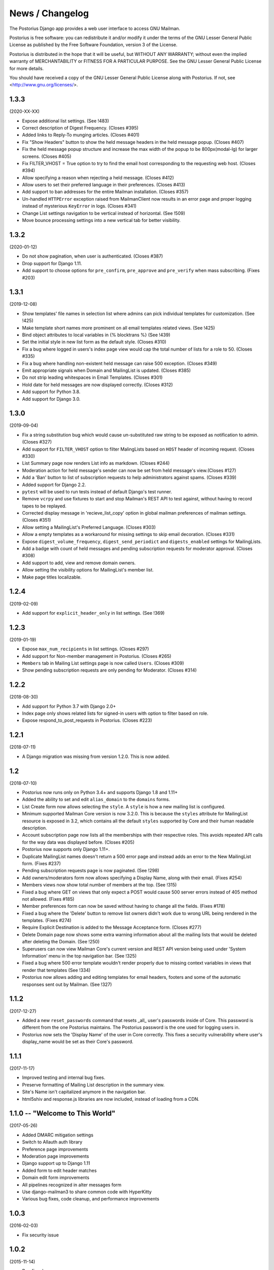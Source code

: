 ================
News / Changelog
================

The Postorius Django app provides a web user interface to
access GNU Mailman.

Postorius is free software: you can redistribute it and/or
modify it under the terms of the GNU Lesser General Public License as
published by the Free Software Foundation, version 3 of the License.

Postorius is distributed in the hope that it will be useful,
but WITHOUT ANY WARRANTY; without even the implied warranty of
MERCHANTABILITY or FITNESS FOR A PARTICULAR PURPOSE. See the GNU Lesser
General Public License for more details.

You should have received a copy of the GNU Lesser General Public License
along with Postorius. If not, see <http://www.gnu.org/licenses/>.


1.3.3
=====

(2020-XX-XX)

* Expose additional list settings.  (See !483)
* Correct description of Digest Frequency.  (Closes #395)
* Added links to Reply-To munging articles.  (Closes #401)
* Fix "Show Headers" button to show the held message headers in the
  held message popup. (Closes #407)
* Fix the held message popup structure and increase the max width of the popup
  to be 800px(modal-lg) for larger screens. (Closes #405)
* Fix FILTER_VHOST = True option to try to find the email host corresponding
  to the requesting web host.  (Closes #394)
* Allow specifying a reason when rejecting a held message. (Closes #412)
* Allow users to set their preferred language in their preferences. (Closes #413)
* Add support to ban addresses for the entire Mailman installation. (Closes #357)
* Un-handled ``HTTPError`` exception raised from MailmanClient now results in an
  error page and proper logging instead of mysterious ``KeyError`` in logs.
  (Closes #341)
* Change List settings navigation to be vertical instead of horizontal. (See
  !509)
* Move bounce processing settings into a new vertical tab for better
  visibility.


1.3.2
=====

(2020-01-12)

* Do not show pagination, when user is authenticated. (Closes #387)
* Drop support for Django 1.11.
* Add support to choose options for ``pre_confirm``, ``pre_approve`` and
  ``pre_verify`` when mass subscribing. (Fixes #203)

1.3.1
=====

(2019-12-08)

* Show templates' file names in selection list where admins can pick
  individual templates for customization. (See !425)
* Make template short names more prominent on all email templates related
  views. (See !425)
* Bind object attributes to local variables in {% blocktrans %} (See !439)
* Set the initial style in new list form as the default style. (Closes #310)
* Fix a bug where logged in users's index page view would cap the total number
  of lists for a role to 50. (Closes #335)
* Fix a bug where handling non-existent held message can raise 500
  exception. (Closes #349)
* Emit appropriate signals when Domain and MailingList is updated. (Closes
  #385)
* Do not strip leading whitespaces in Email Templates. (Closes #301)
* Hold date for held messages are now displayed correctly. (Closes #312)
* Add support for Python 3.8.
* Add support for Django 3.0.

1.3.0
=====

(2019-09-04)

* Fix a string substitution bug which would cause un-substituted raw string to
  be exposed as notification to admin. (Closes #327)
* Add support for ``FILTER_VHOST`` option to filter MalingLists based on
  ``HOST`` header of incoming request. (Closes #330)
* List Summary page now renders List info as markdown. (Closes #244)
* Moderation action for held message's sender can now be set from held
  message's view.(Closes #127)
* Add a 'Ban' button to list of subscription requests to help administrators
  against spams. (Closes #339)
* Added support for Django 2.2.
* ``pytest`` will be used to run tests instead of default Django's test runner.
* Remove ``vcrpy`` and use fixtures to start and stop Mailman's REST API to
  test against, without having to record tapes to be replayed.
* Corrected display message in 'recieve_list_copy' option in global mailman
  preferences of mailman settings. (Closes #351)
* Allow setting a MailingList's Preferred Language. (Closes #303)
* Allow a empty templates as a workaround for missing settings to skip
  email decoration. (Closes #331)
* Expose ``digest_volume_frequency``, ``digest_send_periodict`` and
  ``digests_enabled`` settings for MailingLists.
* Add a badge with count of held messages and pending subscription requests
  for moderator approval. (Closes #308)
* Add support to add, view and remove domain owners.
* Allow setting the visibility options for MailingList's member list.
* Make page titles localizable.


1.2.4
=====
(2019-02-09)

* Add support for ``explicit_header_only`` in list settings.
  (See !369)


1.2.3
=====
(2019-01-19)

* Expose ``max_num_recipients`` in list settings.  (Closes #297)
* Add support for Non-member management in Postorius.  (Closes #265)
* ``Members`` tab in Mailing List settings page is now called ``Users``.
  (Closes #309)
* Show pending subscription requests are only pending for Moderator.
  (Closes #314)


1.2.2
=====
(2018-08-30)

* Add support for Python 3.7 with Django 2.0+
* Index page only shows related lists for signed-in users with option to
  filter based on role.
* Expose respond_to_post_requests in Postorius. (Closes #223)


1.2.1
=====
(2018-07-11)

* A Django migration was missing from version 1.2.0.  This is now added.

1.2
===
(2018-07-10)

* Postorius now runs only on Python 3.4+ and supports Django 1.8 and 1.11+
* Added the ability to set and edit ``alias_domain`` to the ``domains`` forms.
* List Create form now allows selecting the ``style``. A ``style`` is how a new
  mailing list is configured.
* Minimum supported Mailman Core version is now 3.2.0. This is because the
  ``styles`` attribute for MailingList resource is exposed in 3.2, which
  contains all the default ``styles`` supported by Core and their human readable
  description.
* Account subscription page now lists all the memberships with their respective
  roles. This avoids repeated API calls for the way data was displayed
  before.  (Closes #205)
* Postorius now supports only Django 1.11+.
* Duplicate MailingList names doesn't return a 500 error page and instead adds
  an error to the New MailingList  form. (Fixes #237)
* Pending subscription requests page is now paginated. (See !298)
* Add owners/moderators form now allows specifying a Display Name, along with
  their email. (Fixes #254)
* Members views now show total number of members at the top. (See !315)
* Fixed a bug where GET on views that only expect a POST would cause 500 server
  errors instead of 405 method not allowed. (Fixes #185)
* Member preferences form can now be saved without having to change all the
  fields. (Fixes #178)
* Fixed a bug where the 'Delete' button to remove list owners didn't work due to
  wrong URL being rendered in the templates. (Fixes #274)
* Require Explicit Destination is added to the Message Acceptance form.
  (Closes #277)
* Delete Domain page now shows some extra warning information about all the
  mailing lists that would be deleted after deleting the Domain. (See !250)
* Superusers can now view Mailman Core's current version and REST API version
  being used under 'System Information' menu in the top navigation bar. (See !325)
* Fixed a bug where 500 error template wouldn't render properly due to missing
  context variables in views that render that templates (See !334)
* Postorius now allows adding and editing templates for email headers, footers
  and some of the automatic responses sent out by Mailman. (See !327)

1.1.2
=====
(2017-12-27)

* Added a new ``reset_passwords`` command that resets _all_ user's passwords
  inside of Core. This password is different from the one Postorius
  maintains. The Postorius password is the one used for logging users in.
* Postorius now sets the 'Display Name' of the user in Core correctly. This
  fixes a security vulnerability where user's display_name would be set as their
  Core's password.


1.1.1
=====
(2017-11-17)

* Improved testing and internal bug fixes.
* Preserve formatting of Mailing List description in the summary view.
* Site's Name isn't capitalized anymore in the navigation bar.
* html5shiv and response.js libraries are now included, instead of loading from a CDN.

1.1.0 -- "Welcome to This World"
================================
(2017-05-26)

* Added DMARC mitigation settings
* Switch to Allauth auth library
* Preference page improvements
* Moderation page improvements
* Django support up to Django 1.11
* Added form to edit header matches
* Domain edit form improvements
* All pipelines recognized in alter messages form
* Use django-mailman3 to share common code with HyperKitty
* Various bug fixes, code cleanup, and performance improvements


1.0.3
=====
(2016-02-03)

* Fix security issue


1.0.2
=====
(2015-11-14)

* Bug fix release


1.0.1
=====
(2015-04-28)

* Help texts Small visual alignment fix; removed unnecessary links to
  separate help pages.
* Import fix in fieldset_forms module (Django1.6 only)


1.0.0 -- "Frizzle Fry"
======================
(2015-04-17)

* French translation. Provided by Guillaume Libersat
* Addedd an improved test harness using WebTest. Contributed by Aurélien Bompard.
* Show error message in login view. Contributed by Aurélien Bompard (LP: 1094829).
* Fix adding the a list owner on list creation. Contributed by Aurélien Bompard (LP: 1175967).
* Fix untranslatable template strings. Contributed by Sumana Harihareswara (LP: 1157947).
* Fix wrong labels in metrics template. Contributed by Sumana Harihareswara (LP: 1409033).
* URLs now contain the list-id instead of the fqdn_listname. Contributed by Abhilash Raj (LP: 1201150).
* Fix small bug moderator/owner forms on list members page. Contributed by Pranjal Yadav (LP: 1308219).
* Fix broken translation string on the login page. Contributed by Pranjal Yadav.
* Show held message details in a modal window. Contributed by Abhilash Raj (LP: 1004049).
* Rework of internal testing
* Mozilla Persona integration: switch from django-social-auto to django-browserid: Contributed by Abhilash Raj.
* Fix manage.py mmclient command for non-IPython shells. Contributed by Ankush Sharma (LP: 1428169).
* Added archiver options: Site-wide enabled archivers can not be enabled
  on a per-list basis through the web UI.
* Added functionality to choose or switch subscription addresses. Contributed by Abhilash Raj.
* Added subscription moderation, pre_verification/_confirmation.
* Several style changes.


1.0 beta 1 -- "Year of the Parrot"
==================================
(2014-04-22)

* fixed pip install (missing MANIFEST) (LP: 1307624). Contributed by Aurélien Bompard
* list owners: edit member preferences
* users: add multiple email addresses
* list info: show only subscribe or unsubscribe button. Contributed by Bhargav Golla
* remove members/owners/moderator. Contributed by Abhilash Raj


1.0 alpha 2 -- "Is It Luck?"
============================
(2014-03-15)

* dev setup fix for Django 1.4 contributed by Rohan Jain
* missing csrf tokens in templates contributed by Richard Wackerbarth (LP: 996658)
* moderation: fixed typo in success message call
* installation documentation for Apache/mod_wsgi
* moved project files to separate branch
* show error message if connection to Mailman API fails
* added list members view
* added developer documentation
* added test helper utils
* all code now conform to PEP8
* themes: removed obsolete MAILMAN_THEME settings from templates, contexts, file structure; contributed by Richard Wackerbarth (LP: 1043258)
* added access control for list owners and moderators
* added a mailmanclient shell to use as a ``manage.py`` command (``python manage.py mmclient``)
* use "url from future" template tag in all templates. Contributed by Richard Wackerbarth.
* added "new user" form. Contributed by George Chatzisofroniou.
* added user subscription page
* added decorator to allow login via http basic auth (to allow non-browser clients to use API views)
* added api view for list index
* several changes regarding style and navigation structure
* updated to jQuery 1.8. Contributed by Richard Wackerbarth.
* added a favicon. Contributed by Richard Wackerbarth.
* renamed some menu items. Contributed by Richard Wackerbarth.
* changed static file inclusion. Contributed by Richard Wackerbarth.
* added delete domain feature.
* url conf refactoring. Contributed by Richard Wackerbarth.
* added user deletion feature. Contributed by Varun Sharma.



1.0 alpha 1 -- "Space Farm"
===========================
(2012-03-23)

Many thanks go out to Anna Senarclens de Grancy and Benedict Stein for
developing the initial versions of this Django app during the Google Summer of
Code 2010 and 2011.

* add/remove/edit mailing lists
* edit list settings
* show all mailing lists on server
* subscribe/unsubscribe/mass subscribe mailing lists
* add/remove domains
* show basic list info and metrics
* login using django user account or using BrowserID
* show basic user profile
* accept/discard/reject/defer messages
* Implementation of Django Messages contributed by Benedict Stein (LP: #920084)
* Dependency check in setup.py contributed by Daniel Mizyrycki
* Proper processing of acceptable aliases in list settings form contributed by
  Daniel Mizyrycki
